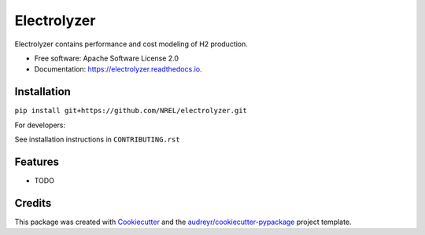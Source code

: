 ============
Electrolyzer
============


.. image:: https://img.shields.io/pypi/v/electrolyzer.svg
        :target: https://pypi.python.org/pypi/electrolyzer

.. image:: https://readthedocs.org/projects/electrolyzer/badge/?version=latest
        :target: https://electrolyzer.readthedocs.io/en/latest/?version=latest
        :alt: Documentation Status

.. image:: https://github.com/NREL/electrolyzer/actions/workflows/continuous-integration-workflow.yaml/badge.svg
        :target: https://github.com/NREL/electrolyzer/actions/workflows/continuous-integration-workflow.yaml
        :alt: CI Status

.. image:: https://github.com/NREL/electrolyzer/actions/workflows/black.yml/badge.svg
        :target: https://github.com/NREL/electrolyzer/actions/workflows/black.yml
        :alt: Lint




Electrolyzer contains performance and cost modeling of H2 production.


* Free software: Apache Software License 2.0
* Documentation: https://electrolyzer.readthedocs.io.

Installation
------------

``pip install git+https://github.com/NREL/electrolyzer.git``

For developers:

See installation instructions in ``CONTRIBUTING.rst``

Features
--------

* TODO

Credits
-------

This package was created with Cookiecutter_ and the `audreyr/cookiecutter-pypackage`_ project template.

.. _Cookiecutter: https://github.com/audreyr/cookiecutter
.. _`audreyr/cookiecutter-pypackage`: https://github.com/audreyr/cookiecutter-pypackage
